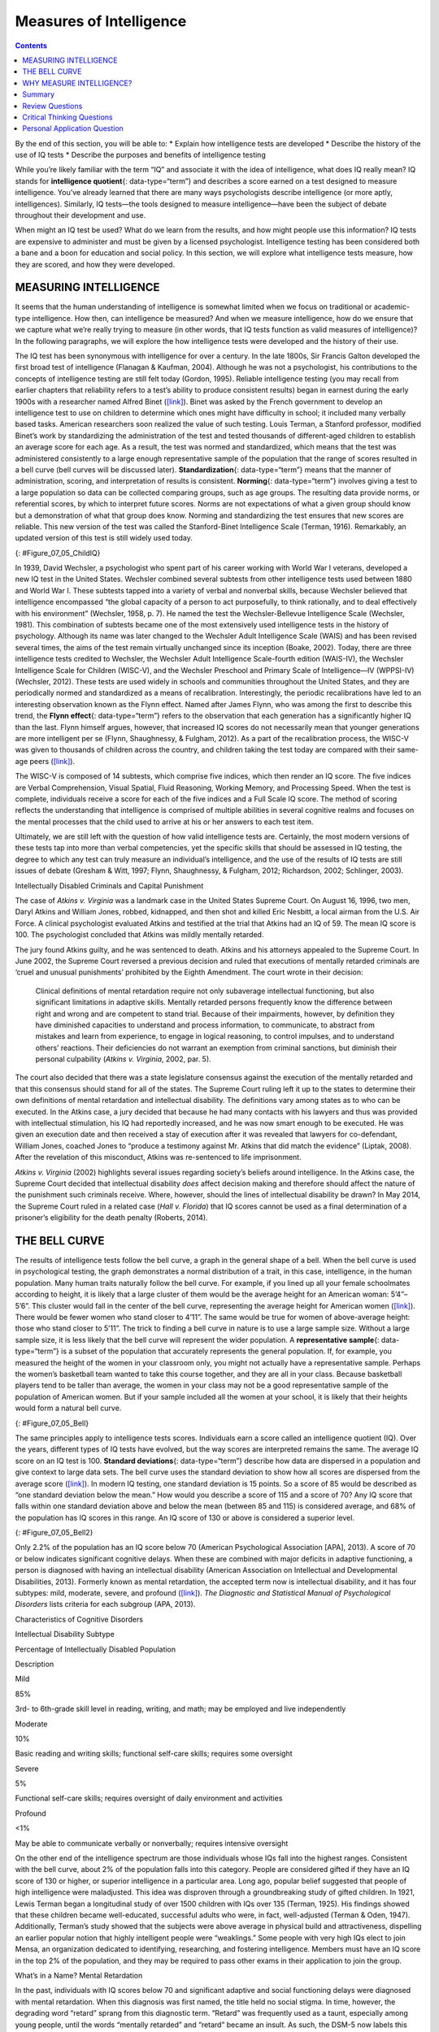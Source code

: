 ========================
Measures of Intelligence
========================



.. contents::
   :depth: 3
..

.. container::

   By the end of this section, you will be able to: \* Explain how
   intelligence tests are developed \* Describe the history of the use
   of IQ tests \* Describe the purposes and benefits of intelligence
   testing

While you’re likely familiar with the term “IQ” and associate it with
the idea of intelligence, what does IQ really mean? IQ stands for
**intelligence quotient**\ {: data-type=“term”} and describes a score
earned on a test designed to measure intelligence. You’ve already
learned that there are many ways psychologists describe intelligence (or
more aptly, intelligences). Similarly, IQ tests—the tools designed to
measure intelligence—have been the subject of debate throughout their
development and use.

When might an IQ test be used? What do we learn from the results, and
how might people use this information? IQ tests are expensive to
administer and must be given by a licensed psychologist. Intelligence
testing has been considered both a bane and a boon for education and
social policy. In this section, we will explore what intelligence tests
measure, how they are scored, and how they were developed.

MEASURING INTELLIGENCE
======================

It seems that the human understanding of intelligence is somewhat
limited when we focus on traditional or academic-type intelligence. How
then, can intelligence be measured? And when we measure intelligence,
how do we ensure that we capture what we’re really trying to measure (in
other words, that IQ tests function as valid measures of intelligence)?
In the following paragraphs, we will explore the how intelligence tests
were developed and the history of their use.

The IQ test has been synonymous with intelligence for over a century. In
the late 1800s, Sir Francis Galton developed the first broad test of
intelligence (Flanagan & Kaufman, 2004). Although he was not a
psychologist, his contributions to the concepts of intelligence testing
are still felt today (Gordon, 1995). Reliable intelligence testing (you
may recall from earlier chapters that reliability refers to a test’s
ability to produce consistent results) began in earnest during the early
1900s with a researcher named Alfred Binet
(`[link] <#Figure_07_05_ChildIQ>`__). Binet was asked by the French
government to develop an intelligence test to use on children to
determine which ones might have difficulty in school; it included many
verbally based tasks. American researchers soon realized the value of
such testing. Louis Terman, a Stanford professor, modified Binet’s work
by standardizing the administration of the test and tested thousands of
different-aged children to establish an average score for each age. As a
result, the test was normed and standardized, which means that the test
was administered consistently to a large enough representative sample of
the population that the range of scores resulted in a bell curve (bell
curves will be discussed later). **Standardization**\ {:
data-type=“term”} means that the manner of administration, scoring, and
interpretation of results is consistent. **Norming**\ {:
data-type=“term”} involves giving a test to a large population so data
can be collected comparing groups, such as age groups. The resulting
data provide norms, or referential scores, by which to interpret future
scores. Norms are not expectations of what a given group should know but
a demonstration of what that group does know. Norming and standardizing
the test ensures that new scores are reliable. This new version of the
test was called the Stanford-Binet Intelligence Scale (Terman, 1916).
Remarkably, an updated version of this test is still widely used today.

|Photograph A shows a portrait of Alfred Binet. Photograph B shows six
sketches of human faces. Above these faces is the label “Guide for
Binet-Simon Scale. 223” The faces are arranged in three rows of two, and
these rows are labeled “1, 2, and 3.” At the bottom it reads: “The
psychological clinic is indebted for the loan of these cuts and those on
p. 225 to the courtesy of Dr. Oliver P. Cornman, Associate
Superintendent of Schools of Philadelphia, and Chairman of Committee on
Backward Children Investigation. See Report of Committee, Dec. 31, 1910,
appendix.”|\ {: #Figure_07_05_ChildIQ}

In 1939, David Wechsler, a psychologist who spent part of his career
working with World War I veterans, developed a new IQ test in the United
States. Wechsler combined several subtests from other intelligence tests
used between 1880 and World War I. These subtests tapped into a variety
of verbal and nonverbal skills, because Wechsler believed that
intelligence encompassed “the global capacity of a person to act
purposefully, to think rationally, and to deal effectively with his
environment” (Wechsler, 1958, p. 7). He named the test the
Wechsler-Bellevue Intelligence Scale (Wechsler, 1981). This combination
of subtests became one of the most extensively used intelligence tests
in the history of psychology. Although its name was later changed to the
Wechsler Adult Intelligence Scale (WAIS) and has been revised several
times, the aims of the test remain virtually unchanged since its
inception (Boake, 2002). Today, there are three intelligence tests
credited to Wechsler, the Wechsler Adult Intelligence Scale-fourth
edition (WAIS-IV), the Wechsler Intelligence Scale for Children
(WISC-V), and the Wechsler Preschool and Primary Scale of
Intelligence—IV (WPPSI-IV) (Wechsler, 2012). These tests are used widely
in schools and communities throughout the United States, and they are
periodically normed and standardized as a means of recalibration.
Interestingly, the periodic recalibrations have led to an interesting
observation known as the Flynn effect. Named after James Flynn, who was
among the first to describe this trend, the **Flynn effect**\ {:
data-type=“term”} refers to the observation that each generation has a
significantly higher IQ than the last. Flynn himself argues, however,
that increased IQ scores do not necessarily mean that younger
generations are more intelligent per se (Flynn, Shaughnessy, & Fulgham,
2012). As a part of the recalibration process, the WISC-V was given to
thousands of children across the country, and children taking the test
today are compared with their same-age peers
(`[link] <#Figure_07_05_ChildIQ>`__).

The WISC-V is composed of 14 subtests, which comprise five indices,
which then render an IQ score. The five indices are Verbal
Comprehension, Visual Spatial, Fluid Reasoning, Working Memory, and
Processing Speed. When the test is complete, individuals receive a score
for each of the five indices and a Full Scale IQ score. The method of
scoring reflects the understanding that intelligence is comprised of
multiple abilities in several cognitive realms and focuses on the mental
processes that the child used to arrive at his or her answers to each
test item.

Ultimately, we are still left with the question of how valid
intelligence tests are. Certainly, the most modern versions of these
tests tap into more than verbal competencies, yet the specific skills
that should be assessed in IQ testing, the degree to which any test can
truly measure an individual’s intelligence, and the use of the results
of IQ tests are still issues of debate (Gresham & Witt, 1997; Flynn,
Shaughnessy, & Fulgham, 2012; Richardson, 2002; Schlinger, 2003).

.. container:: psychology what-do-you-think

   .. container::

      Intellectually Disabled Criminals and Capital Punishment

   The case of *Atkins v. Virginia* was a landmark case in the United
   States Supreme Court. On August 16, 1996, two men, Daryl Atkins and
   William Jones, robbed, kidnapped, and then shot and killed Eric
   Nesbitt, a local airman from the U.S. Air Force. A clinical
   psychologist evaluated Atkins and testified at the trial that Atkins
   had an IQ of 59. The mean IQ score is 100. The psychologist concluded
   that Atkins was mildly mentally retarded.

   The jury found Atkins guilty, and he was sentenced to death. Atkins
   and his attorneys appealed to the Supreme Court. In June 2002, the
   Supreme Court reversed a previous decision and ruled that executions
   of mentally retarded criminals are ‘cruel and unusual punishments’
   prohibited by the Eighth Amendment. The court wrote in their
   decision:

      Clinical definitions of mental retardation require not only
      subaverage intellectual functioning, but also significant
      limitations in adaptive skills. Mentally retarded persons
      frequently know the difference between right and wrong and are
      competent to stand trial. Because of their impairments, however,
      by definition they have diminished capacities to understand and
      process information, to communicate, to abstract from mistakes and
      learn from experience, to engage in logical reasoning, to control
      impulses, and to understand others’ reactions. Their deficiencies
      do not warrant an exemption from criminal sanctions, but diminish
      their personal culpability (*Atkins v. Virginia*, 2002, par. 5).

   The court also decided that there was a state legislature consensus
   against the execution of the mentally retarded and that this
   consensus should stand for all of the states. The Supreme Court
   ruling left it up to the states to determine their own definitions of
   mental retardation and intellectual disability. The definitions vary
   among states as to who can be executed. In the Atkins case, a jury
   decided that because he had many contacts with his lawyers and thus
   was provided with intellectual stimulation, his IQ had reportedly
   increased, and he was now smart enough to be executed. He was given
   an execution date and then received a stay of execution after it was
   revealed that lawyers for co-defendant, William Jones, coached Jones
   to “produce a testimony against Mr. Atkins that did match the
   evidence” (Liptak, 2008). After the revelation of this misconduct,
   Atkins was re-sentenced to life imprisonment.

   *Atkins v. Virginia* (2002) highlights several issues regarding
   society’s beliefs around intelligence. In the Atkins case, the
   Supreme Court decided that intellectual disability *does* affect
   decision making and therefore should affect the nature of the
   punishment such criminals receive. Where, however, should the lines
   of intellectual disability be drawn? In May 2014, the Supreme Court
   ruled in a related case (*Hall v. Florida*) that IQ scores cannot be
   used as a final determination of a prisoner’s eligibility for the
   death penalty (Roberts, 2014).

THE BELL CURVE
==============

The results of intelligence tests follow the bell curve, a graph in the
general shape of a bell. When the bell curve is used in psychological
testing, the graph demonstrates a normal distribution of a trait, in
this case, intelligence, in the human population. Many human traits
naturally follow the bell curve. For example, if you lined up all your
female schoolmates according to height, it is likely that a large
cluster of them would be the average height for an American woman:
5’4”–5’6”. This cluster would fall in the center of the bell curve,
representing the average height for American women
(`[link] <#Figure_07_05_Bell>`__). There would be fewer women who stand
closer to 4’11”. The same would be true for women of above-average
height: those who stand closer to 5’11”. The trick to finding a bell
curve in nature is to use a large sample size. Without a large sample
size, it is less likely that the bell curve will represent the wider
population. A **representative sample**\ {: data-type=“term”} is a
subset of the population that accurately represents the general
population. If, for example, you measured the height of the women in
your classroom only, you might not actually have a representative
sample. Perhaps the women’s basketball team wanted to take this course
together, and they are all in your class. Because basketball players
tend to be taller than average, the women in your class may not be a
good representative sample of the population of American women. But if
your sample included all the women at your school, it is likely that
their heights would form a natural bell curve.

|A graph of a bell curve is labeled “Height of U.S. Women.” The x axis
is labeled “Height” and the y axis is labeled “Frequency.” Between the
heights of five feet tall and five feet and five inches tall, the
frequency rises to a curved peak, then begins dropping off at the same
rate until it hits five feet ten inches tall.|\ {: #Figure_07_05_Bell}

The same principles apply to intelligence tests scores. Individuals earn
a score called an intelligence quotient (IQ). Over the years, different
types of IQ tests have evolved, but the way scores are interpreted
remains the same. The average IQ score on an IQ test is 100. **Standard
deviations**\ {: data-type=“term”} describe how data are dispersed in a
population and give context to large data sets. The bell curve uses the
standard deviation to show how all scores are dispersed from the average
score (`[link] <#Figure_07_05_Bell2>`__). In modern IQ testing, one
standard deviation is 15 points. So a score of 85 would be described as
“one standard deviation below the mean.” How would you describe a score
of 115 and a score of 70? Any IQ score that falls within one standard
deviation above and below the mean (between 85 and 115) is considered
average, and 68% of the population has IQ scores in this range. An IQ
score of 130 or above is considered a superior level.

|A graph of a bell curve is labeled “Intelligence Quotient Score.” The x
axis is labeled “IQ,” and the y axis is labeled “Population.” Beginning
at an IQ of 60, the population rises to a curved peak at an IQ of 100
and then drops off at the same rate ending near zero at an IQ of
140.|\ {: #Figure_07_05_Bell2}

Only 2.2% of the population has an IQ score below 70 (American
Psychological Association [APA], 2013). A score of 70 or below indicates
significant cognitive delays. When these are combined with major
deficits in adaptive functioning, a person is diagnosed with having an
intellectual disability (American Association on Intellectual and
Developmental Disabilities, 2013). Formerly known as mental retardation,
the accepted term now is intellectual disability, and it has four
subtypes: mild, moderate, severe, and profound
(`[link] <#Table_07_05_01>`__). *The Diagnostic and Statistical Manual
of Psychological Disorders* lists criteria for each subgroup (APA,
2013).

.. raw:: html

   <table id="Table_07_05_01" summary="A three column table describes characteristics of cognitive disorders. From left to right, the columns are labeled: “Intellectual disability subtype; Percentage of intellectually disabled population; and description.” The first row, respectively, reads: “mild; 85%; and third grade to sixth grade skill level in reading, writing, and math. May be employed and live independently.” The second row reads: “moderate; 10%; and basic reading and writing skills, functional self-care">

.. raw:: html

   <caption>

Characteristics of Cognitive Disorders

.. raw:: html

   </caption>

.. raw:: html

   <thead>

.. raw:: html

   <tr>

.. raw:: html

   <th>

Intellectual Disability Subtype

.. raw:: html

   </th>

.. raw:: html

   <th>

Percentage of Intellectually Disabled Population

.. raw:: html

   </th>

.. raw:: html

   <th>

Description

.. raw:: html

   </th>

.. raw:: html

   </tr>

.. raw:: html

   </thead>

.. raw:: html

   <tbody>

.. raw:: html

   <tr>

.. raw:: html

   <td>

Mild

.. raw:: html

   </td>

.. raw:: html

   <td>

85%

.. raw:: html

   </td>

.. raw:: html

   <td>

3rd- to 6th-grade skill level in reading, writing, and math; may be
employed and live independently

.. raw:: html

   </td>

.. raw:: html

   </tr>

.. raw:: html

   <tr>

.. raw:: html

   <td>

Moderate

.. raw:: html

   </td>

.. raw:: html

   <td>

10%

.. raw:: html

   </td>

.. raw:: html

   <td>

Basic reading and writing skills; functional self-care skills; requires
some oversight

.. raw:: html

   </td>

.. raw:: html

   </tr>

.. raw:: html

   <tr>

.. raw:: html

   <td>

Severe

.. raw:: html

   </td>

.. raw:: html

   <td>

5%

.. raw:: html

   </td>

.. raw:: html

   <td>

Functional self-care skills; requires oversight of daily environment and
activities

.. raw:: html

   </td>

.. raw:: html

   </tr>

.. raw:: html

   <tr>

.. raw:: html

   <td>

Profound

.. raw:: html

   </td>

.. raw:: html

   <td>

<1%

.. raw:: html

   </td>

.. raw:: html

   <td>

May be able to communicate verbally or nonverbally; requires intensive
oversight

.. raw:: html

   </td>

.. raw:: html

   </tr>

.. raw:: html

   </tbody>

.. raw:: html

   </table>

On the other end of the intelligence spectrum are those individuals
whose IQs fall into the highest ranges. Consistent with the bell curve,
about 2% of the population falls into this category. People are
considered gifted if they have an IQ score of 130 or higher, or superior
intelligence in a particular area. Long ago, popular belief suggested
that people of high intelligence were maladjusted. This idea was
disproven through a groundbreaking study of gifted children. In 1921,
Lewis Terman began a longitudinal study of over 1500 children with IQs
over 135 (Terman, 1925). His findings showed that these children became
well-educated, successful adults who were, in fact, well-adjusted
(Terman & Oden, 1947). Additionally, Terman’s study showed that the
subjects were above average in physical build and attractiveness,
dispelling an earlier popular notion that highly intelligent people were
“weaklings.” Some people with very high IQs elect to join Mensa, an
organization dedicated to identifying, researching, and fostering
intelligence. Members must have an IQ score in the top 2% of the
population, and they may be required to pass other exams in their
application to join the group.

.. container:: psychology dig-deeper

   .. container::

      What’s in a Name? Mental Retardation

   In the past, individuals with IQ scores below 70 and significant
   adaptive and social functioning delays were diagnosed with mental
   retardation. When this diagnosis was first named, the title held no
   social stigma. In time, however, the degrading word “retard” sprang
   from this diagnostic term. “Retard” was frequently used as a taunt,
   especially among young people, until the words “mentally retarded”
   and “retard” became an insult. As such, the DSM-5 now labels this
   diagnosis as “intellectual disability.” Many states once had a
   Department of Mental Retardation to serve those diagnosed with such
   cognitive delays, but most have changed their name to Department of
   Developmental Disabilities or something similar in language. The
   Social Security Administration still uses the term “mental
   retardation” but is considering eliminating it from its programming
   (Goad, 2013). Earlier in the chapter, we discussed how language
   affects how we think. Do you think changing the title of this
   department has any impact on how people regard those with
   developmental disabilities? Does a different name give people more
   dignity, and if so, how? Does it change the expectations for those
   with developmental or cognitive disabilities? Why or why not?

WHY MEASURE INTELLIGENCE?
=========================

The value of IQ testing is most evident in educational or clinical
settings. Children who seem to be experiencing learning difficulties or
severe behavioral problems can be tested to ascertain whether the
child’s difficulties can be partly attributed to an IQ score that is
significantly different from the mean for her age group. Without IQ
testing—or another measure of intelligence—children and adults needing
extra support might not be identified effectively. In addition, IQ
testing is used in courts to determine whether a defendant has special
or extenuating circumstances that preclude him from participating in
some way in a trial. People also use IQ testing results to seek
disability benefits from the Social Security Administration. While IQ
tests have sometimes been used as arguments in support of insidious
purposes, such as the eugenics movement (Severson, 2011), the following
case study demonstrates the usefulness and benefits of IQ testing.

Candace, a 14-year-old girl experiencing problems at school, was
referred for a court-ordered psychological evaluation. She was in
regular education classes in ninth grade and was failing every subject.
Candace had never been a stellar student but had always been passed to
the next grade. Frequently, she would curse at any of her teachers who
called on her in class. She also got into fights with other students and
occasionally shoplifted. When she arrived for the evaluation, Candace
immediately said that she hated everything about school, including the
teachers, the rest of the staff, the building, and the homework. Her
parents stated that they felt their daughter was picked on, because she
was of a different race than the teachers and most of the other
students. When asked why she cursed at her teachers, Candace replied,
“They only call on me when I don’t know the answer. I don’t want to say,
‘I don’t know’ all of the time and look like an idiot in front of my
friends. The teachers embarrass me.” She was given a battery of tests,
including an IQ test. Her score on the IQ test was 68. What does
Candace’s score say about her ability to excel or even succeed in
regular education classes without assistance?

Summary
=======

In this section, we learned about the history of intelligence testing
and some of the challenges regarding intelligence testing. Intelligence
tests began in earnest with Binet; Wechsler later developed intelligence
tests that are still in use today: the WAIS-IV and WISC-V. The Bell
curve shows the range of scores that encompass average intelligence as
well as standard deviations.

Review Questions
================

.. container::

   .. container::

      In order for a test to be normed and standardized it must be
      tested on \________.

      1. a group of same-age peers
      2. a representative sample
      3. children with mental disabilities
      4. children of average intelligence {: type=“a”}

   .. container::

      B

.. container::

   .. container::

      The mean score for a person with an average IQ is \________.

      1. 70
      2. 130
      3. 85
      4. 100 {: type=“a”}

   .. container::

      D

.. container::

   .. container::

      Who developed the IQ test most widely used today?

      1. Sir Francis Galton
      2. Alfred Binet
      3. Louis Terman
      4. David Wechsler {: type=“a”}

   .. container::

      D

.. container::

   .. container::

      The DSM-5 now uses \_______\_ as a diagnostic label for what was
      once referred to as mental retardation.

      1. autism and developmental disabilities
      2. lowered intelligence
      3. intellectual disability
      4. cognitive disruption {: type=“a”}

   .. container::

      C

Critical Thinking Questions
===========================

.. container::

   .. container::

      Why do you think different theorists have defined intelligence in
      different ways?

   .. container::

      Since cognitive processes are complex, ascertaining them in a
      measurable way is challenging. Researchers have taken different
      approaches to define intelligence in an attempt to comprehensively
      describe and measure it.

.. container::

   .. container::

      Compare and contrast the benefits of the Stanford-Binet IQ test
      and Wechsler’s IQ tests.

   .. container::

      The Wechsler-Bellevue IQ test combined a series of subtests that
      tested verbal and nonverbal skills into a single IQ test in order
      to get a reliable, descriptive score of intelligence. While the
      Stanford-Binet test was normed and standardized, it focused more
      on verbal skills than variations in other cognitive processes.

Personal Application Question
=============================

.. container::

   .. container::

      In thinking about the case of Candace described earlier, do you
      think that Candace benefitted or suffered as a result of
      consistently being passed on to the next grade?

.. container::

   .. rubric:: Glossary
      :name: glossary

   {: data-type=“glossary-title”}

   Flynn effect
      observation that each generation has a significantly higher IQ
      than the previous generation ^
   intelligence quotient
      (also, IQ) score on a test designed to measure intelligence ^
   norming
      administering a test to a large population so data can be
      collected to reference the normal scores for a population and its
      groups ^
   representative sample
      subset of the population that accurately represents the general
      population ^
   standard deviation
      measure of variability that describes the difference between a set
      of scores and their mean ^
   standardization
      method of testing in which administration, scoring, and
      interpretation of results are consistent

.. |Photograph A shows a portrait of Alfred Binet. Photograph B shows six sketches of human faces. Above these faces is the label “Guide for Binet-Simon Scale. 223” The faces are arranged in three rows of two, and these rows are labeled “1, 2, and 3.” At the bottom it reads: “The psychological clinic is indebted for the loan of these cuts and those on p. 225 to the courtesy of Dr. Oliver P. Cornman, Associate Superintendent of Schools of Philadelphia, and Chairman of Committee on Backward Children Investigation. See Report of Committee, Dec. 31, 1910, appendix.”| image:: ../resources/CNX_Psych_07_05_ChildIQ.jpg
.. |A graph of a bell curve is labeled “Height of U.S. Women.” The x axis is labeled “Height” and the y axis is labeled “Frequency.” Between the heights of five feet tall and five feet and five inches tall, the frequency rises to a curved peak, then begins dropping off at the same rate until it hits five feet ten inches tall.| image:: ../resources/CNX_Psych_07_05_BellCurve1.jpg
.. |A graph of a bell curve is labeled “Intelligence Quotient Score.” The x axis is labeled “IQ,” and the y axis is labeled “Population.” Beginning at an IQ of 60, the population rises to a curved peak at an IQ of 100 and then drops off at the same rate ending near zero at an IQ of 140.| image:: ../resources/CNX_Psych_07_05_BellCurve2.jpg
